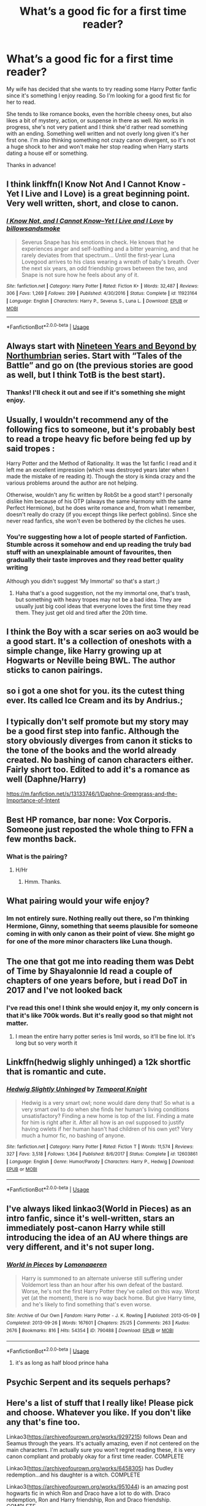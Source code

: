 #+TITLE: What’s a good fic for a first time reader?

* What’s a good fic for a first time reader?
:PROPERTIES:
:Author: mooseontherum
:Score: 9
:DateUnix: 1596571075.0
:DateShort: 2020-Aug-05
:FlairText: Request
:END:
My wife has decided that she wants to try reading some Harry Potter fanfic since it's something I enjoy reading. So I'm looking for a good first fic for her to read.

She tends to like romance books, even the horrible cheesy ones, but also likes a bit of mystery, action, or suspense in there as well. No works in progress, she's not very patient and I think she'd rather read something with an ending. Something well written and not overly long given it's her first one. I'm also thinking something not crazy canon divergent, so it's not a huge shock to her and won't make her stop reading when Harry starts dating a house elf or something.

Thanks in advance!


** I think linkffn(I Know Not And I Cannot Know - Yet I Live and I Love) is a great beginning point. Very well written, short, and close to canon.
:PROPERTIES:
:Author: A2i9
:Score: 4
:DateUnix: 1596586145.0
:DateShort: 2020-Aug-05
:END:

*** [[https://www.fanfiction.net/s/11923164/1/][*/I Know Not, and I Cannot Know--Yet I Live and I Love/*]] by [[https://www.fanfiction.net/u/7794370/billowsandsmoke][/billowsandsmoke/]]

#+begin_quote
  Severus Snape has his emotions in check. He knows that he experiences anger and self-loathing and a bitter yearning, and that he rarely deviates from that spectrum... Until the first-year Luna Lovegood arrives to his class wearing a wreath of baby's breath. Over the next six years, an odd friendship grows between the two, and Snape is not sure how he feels about any of it.
#+end_quote

^{/Site/:} ^{fanfiction.net} ^{*|*} ^{/Category/:} ^{Harry} ^{Potter} ^{*|*} ^{/Rated/:} ^{Fiction} ^{K+} ^{*|*} ^{/Words/:} ^{32,487} ^{*|*} ^{/Reviews/:} ^{306} ^{*|*} ^{/Favs/:} ^{1,269} ^{*|*} ^{/Follows/:} ^{299} ^{*|*} ^{/Published/:} ^{4/30/2016} ^{*|*} ^{/Status/:} ^{Complete} ^{*|*} ^{/id/:} ^{11923164} ^{*|*} ^{/Language/:} ^{English} ^{*|*} ^{/Characters/:} ^{Harry} ^{P.,} ^{Severus} ^{S.,} ^{Luna} ^{L.} ^{*|*} ^{/Download/:} ^{[[http://www.ff2ebook.com/old/ffn-bot/index.php?id=11923164&source=ff&filetype=epub][EPUB]]} ^{or} ^{[[http://www.ff2ebook.com/old/ffn-bot/index.php?id=11923164&source=ff&filetype=mobi][MOBI]]}

--------------

*FanfictionBot*^{2.0.0-beta} | [[https://github.com/tusing/reddit-ffn-bot/wiki/Usage][Usage]]
:PROPERTIES:
:Author: FanfictionBot
:Score: 1
:DateUnix: 1596586169.0
:DateShort: 2020-Aug-05
:END:


** Always start with [[https://archiveofourown.org/series/103340][Nineteen Years and Beyond by Northumbrian]] series. Start with “Tales of the Battle” and go on (the previous stories are good as well, but I think TotB is the best start).
:PROPERTIES:
:Author: ceplma
:Score: 5
:DateUnix: 1596571327.0
:DateShort: 2020-Aug-05
:END:

*** Thanks! I'll check it out and see if it's something she might enjoy.
:PROPERTIES:
:Author: mooseontherum
:Score: 1
:DateUnix: 1596596669.0
:DateShort: 2020-Aug-05
:END:


** Usually, I wouldn't recommend any of the following fics to someone, but it's probably best to read a trope heavy fic before being fed up by said tropes :

Harry Potter and the Method of Rationality. It was the 1st fanfic I read and it left me an excellent impression (which was destroyed years later when I made the mistake of re reading it). Though the story is kinda crazy and the various problems around the author are not helping.

Otherwise, wouldn't any fic written by RobSt be a good start? I personally dislike him because of his OTP (always the same Harmony with the same Perfect Hermione), but he does write romance and, from what I remember, doesn't really do crazy (if you except things like perfect goblins). Since she never read fanfics, she won't even be bothered by the cliches he uses.
:PROPERTIES:
:Author: PlusMortgage
:Score: 3
:DateUnix: 1596591735.0
:DateShort: 2020-Aug-05
:END:

*** You're suggesting how a lot of people started of Fanfiction. Stumble across it somehow and end up reading the truly bad stuff with an unexplainable amount of favourites, then gradually their taste improves and they read better quality writing

Although you didn't suggest ‘My Immortal' so that's a start ;)
:PROPERTIES:
:Author: RavenclawHufflepuff
:Score: 3
:DateUnix: 1596593192.0
:DateShort: 2020-Aug-05
:END:

**** Haha that's a good suggestion, not the my immortal one, that's trash, but something with heavy tropes may not be a bad idea. They are usually just big cool ideas that everyone loves the first time they read them. They just get old and tired after the 20th time.
:PROPERTIES:
:Author: mooseontherum
:Score: 2
:DateUnix: 1596597142.0
:DateShort: 2020-Aug-05
:END:


** I think the Boy with a scar series on ao3 would be a good start. It's a collection of oneshots with a simple change, like Harry growing up at Hogwarts or Neville being BWL. The author sticks to canon pairings.
:PROPERTIES:
:Author: nousernameslef
:Score: 3
:DateUnix: 1596615786.0
:DateShort: 2020-Aug-05
:END:


** so i got a one shot for you. its the cutest thing ever. Its called Ice Cream and its by Andrius.;
:PROPERTIES:
:Author: Mynameisyeffer
:Score: 6
:DateUnix: 1596572150.0
:DateShort: 2020-Aug-05
:END:


** I typically don't self promote but my story may be a good first step into fanfic. Although the story obviously diverges from canon it sticks to the tone of the books and the world already created. No bashing of canon characters either. Fairly short too. Edited to add it's a romance as well (Daphne/Harry)

[[https://m.fanfiction.net/s/13133746/1/Daphne-Greengrass-and-the-Importance-of-Intent]]
:PROPERTIES:
:Author: PetrificusSomewhatus
:Score: 2
:DateUnix: 1596602495.0
:DateShort: 2020-Aug-05
:END:


** Best HP romance, bar none: Vox Corporis. Someone just reposted the whole thing to FFN a few months back.
:PROPERTIES:
:Score: 2
:DateUnix: 1596572699.0
:DateShort: 2020-Aug-05
:END:

*** What is the pairing?
:PROPERTIES:
:Author: avidnarutofan
:Score: 1
:DateUnix: 1596577426.0
:DateShort: 2020-Aug-05
:END:

**** H/Hr
:PROPERTIES:
:Score: 1
:DateUnix: 1596577455.0
:DateShort: 2020-Aug-05
:END:

***** Hmm. Thanks.
:PROPERTIES:
:Author: avidnarutofan
:Score: 1
:DateUnix: 1596577478.0
:DateShort: 2020-Aug-05
:END:


** What pairing would your wife enjoy?
:PROPERTIES:
:Author: Dalashas
:Score: 1
:DateUnix: 1596582579.0
:DateShort: 2020-Aug-05
:END:

*** Im not entirely sure. Nothing really out there, so I'm thinking Hermione, Ginny, something that seems plausible for someone coming in with only canon as their point of view. She might go for one of the more minor characters like Luna though.
:PROPERTIES:
:Author: mooseontherum
:Score: 1
:DateUnix: 1596596885.0
:DateShort: 2020-Aug-05
:END:


** The one that got me into reading them was Debt of Time by Shayalonnie Id read a couple of chapters of one years before, but i read DoT in 2017 and I've not looked back
:PROPERTIES:
:Author: cyliestitch
:Score: 1
:DateUnix: 1596582694.0
:DateShort: 2020-Aug-05
:END:

*** I've read this one! I think she would enjoy it, my only concern is that it's like 700k words. But it's really good so that might not matter.
:PROPERTIES:
:Author: mooseontherum
:Score: 1
:DateUnix: 1596597007.0
:DateShort: 2020-Aug-05
:END:

**** I mean the entire harry potter series is 1mil words, so it'll be fine lol. It's long but so very worth it
:PROPERTIES:
:Author: cyliestitch
:Score: 1
:DateUnix: 1596717503.0
:DateShort: 2020-Aug-06
:END:


** Linkffn(hedwig slighly unhinged) a 12k shortfic that is romantic and cute.
:PROPERTIES:
:Author: luminphoenix
:Score: 1
:DateUnix: 1596585182.0
:DateShort: 2020-Aug-05
:END:

*** [[https://www.fanfiction.net/s/12603861/1/][*/Hedwig Slightly Unhinged/*]] by [[https://www.fanfiction.net/u/1057022/Temporal-Knight][/Temporal Knight/]]

#+begin_quote
  Hedwig is a very smart owl; none would dare deny that! So what is a very smart owl to do when she finds her human's living conditions unsatisfactory? Finding a new home is top of the list. Finding a mate for him is right after it. After all how is an owl supposed to justify having owlets if her human hasn't had children of his own yet? Very much a humor fic, no bashing of anyone.
#+end_quote

^{/Site/:} ^{fanfiction.net} ^{*|*} ^{/Category/:} ^{Harry} ^{Potter} ^{*|*} ^{/Rated/:} ^{Fiction} ^{T} ^{*|*} ^{/Words/:} ^{11,574} ^{*|*} ^{/Reviews/:} ^{327} ^{*|*} ^{/Favs/:} ^{3,518} ^{*|*} ^{/Follows/:} ^{1,364} ^{*|*} ^{/Published/:} ^{8/6/2017} ^{*|*} ^{/Status/:} ^{Complete} ^{*|*} ^{/id/:} ^{12603861} ^{*|*} ^{/Language/:} ^{English} ^{*|*} ^{/Genre/:} ^{Humor/Parody} ^{*|*} ^{/Characters/:} ^{Harry} ^{P.,} ^{Hedwig} ^{*|*} ^{/Download/:} ^{[[http://www.ff2ebook.com/old/ffn-bot/index.php?id=12603861&source=ff&filetype=epub][EPUB]]} ^{or} ^{[[http://www.ff2ebook.com/old/ffn-bot/index.php?id=12603861&source=ff&filetype=mobi][MOBI]]}

--------------

*FanfictionBot*^{2.0.0-beta} | [[https://github.com/tusing/reddit-ffn-bot/wiki/Usage][Usage]]
:PROPERTIES:
:Author: FanfictionBot
:Score: 1
:DateUnix: 1596585213.0
:DateShort: 2020-Aug-05
:END:


** I've always liked linkao3(World in Pieces) as an intro fanfic, since it's well-written, stars an immediately post-canon Harry while still introducing the idea of an AU where things are very different, and it's not super long.
:PROPERTIES:
:Author: Yosituna
:Score: 1
:DateUnix: 1596595544.0
:DateShort: 2020-Aug-05
:END:

*** [[https://archiveofourown.org/works/790488][*/World in Pieces/*]] by [[https://www.archiveofourown.org/users/Lomonaaeren/pseuds/Lomonaaeren][/Lomonaaeren/]]

#+begin_quote
  Harry is summoned to an alternate universe still suffering under Voldemort less than an hour after his own defeat of the bastard. Worse, he's not the first Harry Potter they've called on this way. Worst yet (at the moment), there is no way back home. But give Harry time, and he's likely to find something that's even worse.
#+end_quote

^{/Site/:} ^{Archive} ^{of} ^{Our} ^{Own} ^{*|*} ^{/Fandom/:} ^{Harry} ^{Potter} ^{-} ^{J.} ^{K.} ^{Rowling} ^{*|*} ^{/Published/:} ^{2013-05-09} ^{*|*} ^{/Completed/:} ^{2013-09-26} ^{*|*} ^{/Words/:} ^{167601} ^{*|*} ^{/Chapters/:} ^{25/25} ^{*|*} ^{/Comments/:} ^{263} ^{*|*} ^{/Kudos/:} ^{2676} ^{*|*} ^{/Bookmarks/:} ^{816} ^{*|*} ^{/Hits/:} ^{54354} ^{*|*} ^{/ID/:} ^{790488} ^{*|*} ^{/Download/:} ^{[[https://archiveofourown.org/downloads/790488/World%20in%20Pieces.epub?updated_at=1594733327][EPUB]]} ^{or} ^{[[https://archiveofourown.org/downloads/790488/World%20in%20Pieces.mobi?updated_at=1594733327][MOBI]]}

--------------

*FanfictionBot*^{2.0.0-beta} | [[https://github.com/tusing/reddit-ffn-bot/wiki/Usage][Usage]]
:PROPERTIES:
:Author: FanfictionBot
:Score: 2
:DateUnix: 1596595567.0
:DateShort: 2020-Aug-05
:END:

**** it's as long as half blood prince haha
:PROPERTIES:
:Author: jinkies21
:Score: 1
:DateUnix: 1596610583.0
:DateShort: 2020-Aug-05
:END:


** Psychic Serpent and its sequels perhaps?
:PROPERTIES:
:Author: Arcuru
:Score: 1
:DateUnix: 1596602046.0
:DateShort: 2020-Aug-05
:END:


** Here's a list of stuff that I really like! Please pick and choose. Whatever you like. If you don't like any that's fine too.

Linkao3([[https://archiveofourown.org/works/9297215]]) follows Dean and Seamus through the years. It's actually amazing, even if not centered on the main characters. I'm actually sure you won't regret reading these, it is very canon compliant and probably okay for a first time reader. COMPLETE

Linkao3([[https://archiveofourown.org/works/6458305]]) has Dudley redemption...and his daughter is a witch. COMPLETE

Linkao3([[https://archiveofourown.org/works/951044]]) is an amazing post hogwarts fic in which Ron and Draco have a lot to do with. Draco redemption, Ron and Harry friendship, Ron and Draco friendship. COMPLETE

Linkao3([[https://archiveofourown.org/works/866743]]) Is Dudley redemption in which he is kicked out of his home for being gay. We love Petunia and Vernon. COMPLETE

Linkao3([[https://archiveofourown.org/series/285498]]) is incredible. A series of what ifs, with 16 works, each about 8000 words. COMPLETE

Linkffn([[https://www.fanfiction.net/s/7129525/1/Dudley-Dursley-and-the-Quest-for-Truth]]) In which Dudley learns more about wizards and witches in the safehouse, and starts to realize that his parents may not always be right. Set in Harry's 7th year: Dudley starts to become a good person. COMPLETE

Edit: Edited down to more canon compliant stuff even if its centered on other characters. Might be interesting.
:PROPERTIES:
:Author: MondmaedchenKitten
:Score: 1
:DateUnix: 1596604280.0
:DateShort: 2020-Aug-05
:END:

*** Many of these don't sound like good introduction fics. They might be good, but they sound too different. The boy with a scar series, however feels like an amazing intro to fanfic.
:PROPERTIES:
:Author: nousernameslef
:Score: 2
:DateUnix: 1596618132.0
:DateShort: 2020-Aug-05
:END:

**** Honestly I have no idea what a good intro is so I'm offering everything. I started reading fanfic when I was 11 and clicked on lemons. I was into reading canon divergence as soon as I finished the series so hey, what do I have to lose by offering my entire library lol

Edit: I edited it down to more canon complaints stuff.
:PROPERTIES:
:Author: MondmaedchenKitten
:Score: 1
:DateUnix: 1596630824.0
:DateShort: 2020-Aug-05
:END:


*** You requested too many fics.

We allow a maximum of 60 stories
:PROPERTIES:
:Author: FanfictionBot
:Score: 1
:DateUnix: 1596604300.0
:DateShort: 2020-Aug-05
:END:


** She may also try [[https://archiveofourown.org/series/62351][Holly at Hogwarts by Forest_of_Holly]], it is less known (Northumbrian is one of the most popular fanfiction authors), but I really like. It is the next-generation story, so it is fully compliant though it is not so important.
:PROPERTIES:
:Author: ceplma
:Score: 1
:DateUnix: 1596609726.0
:DateShort: 2020-Aug-05
:END:


** If she likes Romance Novels, she'll probably like Future's Past by Darkseraphina. It's written in full "Oh, Mr Darcy, how very forward of you!" Romance-Novel style prose and the romance is quite fun - time-travelling fem!Harry with Orion Black, and they've got a very tumultuous tug-of-war type dynamic that I enjoy greatly. It's very similar to Claire in the TV Show Outlander, if she's familiar (if not, she'll probably enjoy it as well - it's got similar vibes!).

LINK - [[https://archiveofourown.org/works/6762790]]

linkao3(6762790)
:PROPERTIES:
:Author: Avalon1632
:Score: 0
:DateUnix: 1596573033.0
:DateShort: 2020-Aug-05
:END:

*** [[https://archiveofourown.org/works/6762790][*/Future's Past/*]] by [[https://www.archiveofourown.org/users/darkseraphina/pseuds/darkseraphina][/darkseraphina/]]

#+begin_quote
  Her godfather is dead. So is Tom Riddle, which appears to be the only thing anyone else cares about. Oh, and getting ahold of her, her money, and her titles. Fuck that noise. Ianthe learned how to Maraud from the best, and she doesn't intend to take this lying down.She intends to change a single moment in time - and change the life of her godfather, herself, and the whole of Magical Britain. That the price for that change is all that she is, including her life? There's always a price.Merlin showing up and telling her that the price of her actions isn't her death? Not part of her calculations. Changing the past is surprisingly easy. Living it might just be harder. Especially when the lives she changed to save the future collide with the one she now lives, thirty years in the past.
#+end_quote

^{/Site/:} ^{Archive} ^{of} ^{Our} ^{Own} ^{*|*} ^{/Fandom/:} ^{Harry} ^{Potter} ^{-} ^{J.} ^{K.} ^{Rowling} ^{*|*} ^{/Published/:} ^{2016-05-06} ^{*|*} ^{/Completed/:} ^{2016-05-07} ^{*|*} ^{/Words/:} ^{40945} ^{*|*} ^{/Chapters/:} ^{15/15} ^{*|*} ^{/Comments/:} ^{528} ^{*|*} ^{/Kudos/:} ^{6254} ^{*|*} ^{/Bookmarks/:} ^{2441} ^{*|*} ^{/Hits/:} ^{121609} ^{*|*} ^{/ID/:} ^{6762790} ^{*|*} ^{/Download/:} ^{[[https://archiveofourown.org/downloads/6762790/Futures%20Past.epub?updated_at=1593659282][EPUB]]} ^{or} ^{[[https://archiveofourown.org/downloads/6762790/Futures%20Past.mobi?updated_at=1593659282][MOBI]]}

--------------

*FanfictionBot*^{2.0.0-beta} | [[https://github.com/tusing/reddit-ffn-bot/wiki/Usage][Usage]]
:PROPERTIES:
:Author: FanfictionBot
:Score: 1
:DateUnix: 1596573055.0
:DateShort: 2020-Aug-05
:END:
